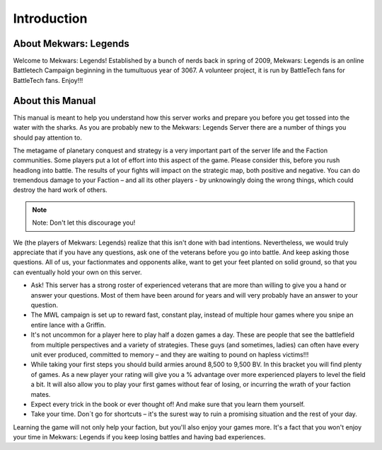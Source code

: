 ============
Introduction
============

About Mekwars: Legends
----------------------

Welcome to Mekwars: Legends! Established by a bunch of nerds back in spring of 2009, Mekwars: Legends is an online Battletech Campaign beginning in the tumultuous year of 3067. A volunteer project, it is run by BattleTech fans for BattleTech fans. Enjoy!!!


About this Manual
-----------------

This manual is meant to help you understand how this server works and prepare you before you get tossed into the water with the sharks. As you are probably new to the Mekwars: Legends Server there are a number of things you should pay attention to.

The metagame of planetary conquest and strategy is a very important part of the server life and the Faction communities. Some players put a lot of effort into this aspect of the game. Please consider this, before you rush headlong into battle. The results of your fights will impact on the strategic map, both positive and negative. You can do tremendous damage to your Faction – and all its other players - by unknowingly doing the wrong things, which could destroy the hard work of others.

.. note:: Note: Don't let this discourage you!

We (the players of Mekwars: Legends) realize that this isn't done with bad intentions. Nevertheless, we would truly appreciate that if you have any questions, ask one of the veterans before you go into battle. And keep asking those questions. All of us, your factionmates and opponents alike, want to get your feet planted on solid ground, so that you can eventually hold your own on this server.

* Ask! This server has a strong roster of experienced veterans that are more than willing to give you a hand or answer your questions. Most of them have been around for years and will very probably have an answer to your question.
* The MWL campaign is set up to reward fast, constant play, instead of multiple hour games where you snipe an entire lance with a Griffin.
* It's not uncommon for a player here to play half a dozen games a day. These are people that see the battlefield from multiple perspectives and a variety of strategies.  These guys (and sometimes, ladies) can often have every unit ever produced, committed to memory – and they are waiting to pound on hapless victims!!!
* While taking your first steps you should build armies around 8,500 to 9,500 BV. In this bracket you will find plenty of games. As a new player your rating will give you a % advantage over more experienced players to level the field a bit. It will also allow you to play your first games without fear of losing, or incurring the wrath of your faction mates.
* Expect every trick in the book or ever thought of! And make sure that you learn them yourself.
* Take your time. Don´t go for shortcuts – it's the surest way to ruin a promising situation and the rest of your day.

Learning the game will not only help your faction, but you'll also enjoy your games more. It's a fact that you won't enjoy your time in Mekwars: Legends if you keep losing battles and having bad experiences.
